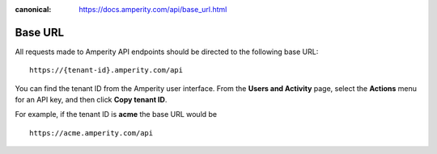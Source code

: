 .. https://docs.amperity.com/api/

:canonical: https://docs.amperity.com/api/base_url.html


.. meta::
    :description lang=en:
        All requests to the Amperity API use 'https://{tenant-id}.amperity.com/api' as the base URL.

.. meta::
    :content class=swiftype name=body data-type=text:
        All requests to the Amperity API use 'https://{tenant-id}.amperity.com/api' as the base URL.

.. meta::
    :content class=swiftype name=title data-type=string:
        Amperity API base URL

==================================================
Base URL
==================================================

.. api-amperity-base-url-start

All requests made to Amperity API endpoints should be directed to the following base URL:

::

   https://{tenant-id}.amperity.com/api


You can find the tenant ID from the Amperity user interface. From the **Users and Activity** page, select the **Actions** menu for an API key, and then click **Copy tenant ID**.

For example, if the tenant ID is **acme** the base URL would be

::

   https://acme.amperity.com/api

.. api-amperity-base-url-end

